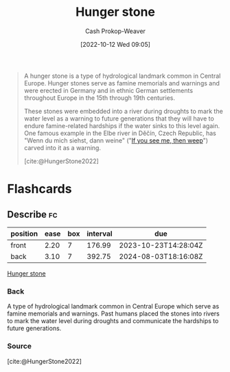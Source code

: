 :PROPERTIES:
:ID:       07e3fd1d-8aa7-4fe4-9a65-bf10654c9552
:ROAM_REFS: [cite:@HungerStone2022]
:LAST_MODIFIED: [2023-09-05 Tue 20:15]
:END:
#+title: Hunger stone
#+hugo_custom_front_matter: :slug "07e3fd1d-8aa7-4fe4-9a65-bf10654c9552"
#+author: Cash Prokop-Weaver
#+date: [2022-10-12 Wed 09:05]
#+filetags: :concept:

#+begin_quote
A hunger stone is a type of hydrological landmark common in Central Europe. Hunger stones serve as famine memorials and warnings and were erected in Germany and in ethnic German settlements throughout Europe in the 15th through 19th centuries.

These stones were embedded into a river during droughts to mark the water level as a warning to future generations that they will have to endure famine-related hardships if the water sinks to this level again. One famous example in the Elbe river in Děčín, Czech Republic, has "Wenn du mich siehst, dann weine" ("[[id:c2eafd89-c3ec-43e8-9e06-f937d2b15073][If you see me, then weep]]") carved into it as a warning.

[cite:@HungerStone2022]
#+end_quote

* Flashcards
** Describe :fc:
:PROPERTIES:
:CREATED: [2022-10-12 Wed 09:06]
:FC_CREATED: 2022-10-12T16:08:42Z
:FC_TYPE:  double
:ID:       1d679e97-09b5-4ff3-ba55-6beffe37d320
:END:
:REVIEW_DATA:
| position | ease | box | interval | due                  |
|----------+------+-----+----------+----------------------|
| front    | 2.20 |   7 |   176.99 | 2023-10-23T14:28:04Z |
| back     | 3.10 |   7 |   392.75 | 2024-08-03T18:16:08Z |
:END:

[[id:07e3fd1d-8aa7-4fe4-9a65-bf10654c9552][Hunger stone]]

*** Back
A type of hydrological landmark common in Central Europe which serve as famine memorials and warnings. Past humans placed the stones into rivers to mark the water level during droughts and communicate the hardships to future generations.
*** Source
[cite:@HungerStone2022]
#+print_bibliography: